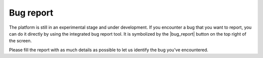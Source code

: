 Bug report
==========

The platform is still in an experimental stage and under development. If you encounter a bug that you want to report, you can do it directly by using the integrated bug report tool.
It is symbolized by the |bug_report| button on the top right of the screen.

Please fill the report with as much details as possible to let us identify the bug you've encountered.
